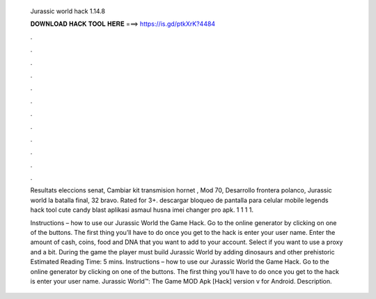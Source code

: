   Jurassic world hack 1.14.8
  
  
  
  𝐃𝐎𝐖𝐍𝐋𝐎𝐀𝐃 𝐇𝐀𝐂𝐊 𝐓𝐎𝐎𝐋 𝐇𝐄𝐑𝐄 ===> https://is.gd/ptkXrK?4484
  
  
  
  .
  
  
  
  .
  
  
  
  .
  
  
  
  .
  
  
  
  .
  
  
  
  .
  
  
  
  .
  
  
  
  .
  
  
  
  .
  
  
  
  .
  
  
  
  .
  
  
  
  .
  
  Resultats eleccions senat, Cambiar kit transmision hornet , Mod 70, Desarrollo frontera polanco, Jurassic world la batalla final, 32 bravo. Rated for 3+. descargar bloqueo de pantalla para celular mobile legends hack tool cute candy blast aplikasi asmaul husna imei changer pro apk. 1  1 1  1.
  
  Instructions – how to use our Jurassic World the Game Hack. Go to the online generator by clicking on one of the buttons. The first thing you’ll have to do once you get to the hack is enter your user name. Enter the amount of cash, coins, food and DNA that you want to add to your account. Select if you want to use a proxy and a bit. During the game the player must build Jurassic World by adding dinosaurs and other prehistoric Estimated Reading Time: 5 mins. Instructions – how to use our Jurassic World the Game Hack. Go to the online generator by clicking on one of the buttons. The first thing you’ll have to do once you get to the hack is enter your user name. Jurassic World™: The Game MOD Apk [Hack] version v for Android. Description.
